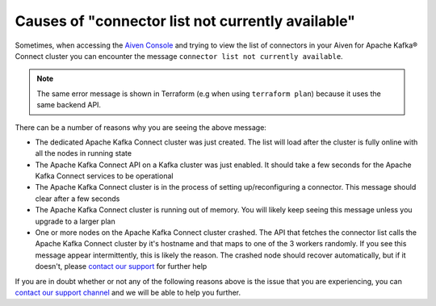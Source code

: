 Causes of "connector list not currently available"
==================================================

Sometimes, when accessing the `Aiven Console <https://console.aiven.io/>`_ and trying to view the list of connectors in your Aiven for Apache Kafka® Connect cluster you can encounter the message ``connector list not currently available``. 

.. Note::

    The same error message is shown in Terraform (e.g when using ``terraform plan``) because it uses the same backend API.
 
There can be a number of reasons why you are seeing the above message:

* The dedicated Apache Kafka Connect cluster was just created. The list will load after the cluster is fully online with all the nodes in running state
* The Apache Kafka Connect API on a Kafka cluster was just enabled. It should take a few seconds for the Apache Kafka Connect services to be operational
* The Apache Kafka Connect cluster is in the process of setting up/reconfiguring a connector. This message should clear after a few seconds
* The Apache Kafka Connect cluster is running out of memory. You will likely keep seeing this message unless you upgrade to a larger plan
* One or more nodes on the Apache Kafka Connect cluster crashed. The API that fetches the connector list calls the Apache Kafka Connect cluster by it's hostname and that maps to one of the 3 workers randomly. If you see this message appear intermittently, this is likely the reason. The crashed node should recover automatically, but if it doesn't, please `contact our support <https://help.aiven.io/en/articles/868101-aiven-support-details>`_ for further help


If you are in doubt whether or not any of the following reasons above is the issue  that you are experiencing, you can `contact our support channel <https://help.aiven.io/en/articles/868101-aiven-support-details>`_ and we will be able to help you further.
